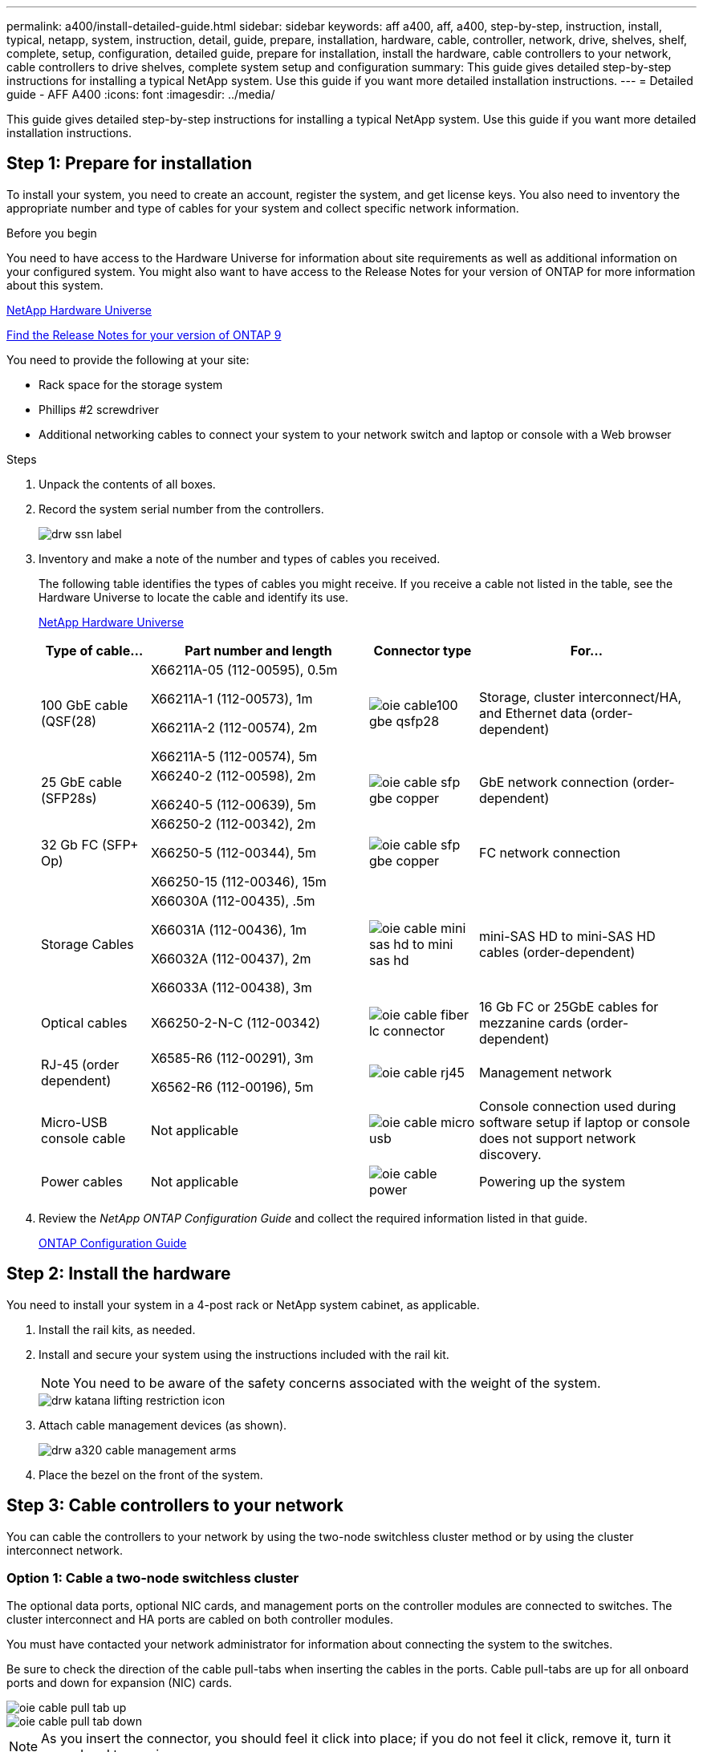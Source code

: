---
permalink: a400/install-detailed-guide.html
sidebar: sidebar
keywords: aff a400, aff, a400, step-by-step, instruction, install, typical, netapp, system, instruction, detail, guide, prepare, installation, hardware, cable, controller, network, drive, shelves, shelf, complete, setup, configuration, detailed guide, prepare for installation, install the hardware, cable controllers to your network, cable controllers to drive shelves, complete system setup and configuration
summary: This guide gives detailed step-by-step instructions for installing a typical NetApp system. Use this guide if you want more detailed installation instructions.
---
= Detailed guide - AFF A400
:icons: font
:imagesdir: ../media/

[.lead]
This guide gives detailed step-by-step instructions for installing a typical NetApp system. Use this guide if you want more detailed installation instructions.

== Step 1: Prepare for installation

[.lead]
To install your system, you need to create an account, register the system, and get license keys. You also need to inventory the appropriate number and type of cables for your system and collect specific network information.

.Before you begin

You need to have access to the Hardware Universe for information about site requirements as well as additional information on your configured system. You might also want to have access to the Release Notes for your version of ONTAP for more information about this system.

https://hwu.netapp.com[NetApp Hardware Universe]

http://mysupport.netapp.com/documentation/productlibrary/index.html?productID=62286[Find the Release Notes for your version of ONTAP 9]

You need to provide the following at your site:

* Rack space for the storage system
* Phillips #2 screwdriver
* Additional networking cables to connect your system to your network switch and laptop or console with a Web browser

.Steps
. Unpack the contents of all boxes.
. Record the system serial number from the controllers.
+
image::../media/drw_ssn_label.png[]

. Inventory and make a note of the number and types of cables you received.
+
The following table identifies the types of cables you might receive. If you receive a cable not listed in the table, see the Hardware Universe to locate the cable and identify its use.
+
https://hwu.netapp.com[NetApp Hardware Universe]
+
[options="header" cols="1,2,1,2"]
|===
| Type of cable...| Part number and length| Connector type| For...
a|
100 GbE cable (QSF(28)
a|
X66211A-05 (112-00595), 0.5m

X66211A-1 (112-00573), 1m

X66211A-2 (112-00574), 2m

X66211A-5 (112-00574), 5m
a|
image:../media/oie_cable100_gbe_qsfp28.png[]
a|
Storage, cluster interconnect/HA, and Ethernet data (order-dependent)
a|
25 GbE cable (SFP28s)
a|
X66240-2 (112-00598), 2m

X66240-5 (112-00639), 5m
a|
image:../media/oie_cable_sfp_gbe_copper.gif[]
a|
GbE network connection (order-dependent)
a|
32 Gb FC (SFP+ Op)
a|
X66250-2 (112-00342), 2m

X66250-5 (112-00344), 5m

X66250-15 (112-00346), 15m
a|
image:../media/oie_cable_sfp_gbe_copper.png[]
[]
a|
FC network connection
a|
Storage Cables
a|
X66030A (112-00435), .5m

X66031A (112-00436), 1m

X66032A (112-00437), 2m

X66033A (112-00438), 3m
a|
image:../media/oie_cable_mini_sas_hd_to_mini_sas_hd.png[]
a|
mini-SAS HD to mini-SAS HD cables (order-dependent)
a|
Optical cables
a|
X66250-2-N-C (112-00342)
a|
image:../media/oie_cable_fiber_lc_connector.gif[]
a|
16 Gb FC or 25GbE cables for mezzanine cards (order-dependent)
a|
RJ-45 (order dependent)
a|
X6585-R6 (112-00291), 3m

X6562-R6 (112-00196), 5m
a|
image:../media/oie_cable_rj45.png[]
a|
Management network
a|
Micro-USB console cable
a|
Not applicable
a|
image:../media/oie_cable_micro_usb.gif[]
a|
Console connection used during software setup if laptop or console does not support network discovery.
a|
Power cables
a|
Not applicable
a|
image:../media/oie_cable_power.png[]
a|
Powering up the system
|===

. Review the _NetApp ONTAP Configuration Guide_ and collect the required information listed in that guide.
+
https://library.netapp.com/ecm/ecm_download_file/ECMLP2862613[ONTAP Configuration Guide]

== Step 2: Install the hardware

[.lead]
You need to install your system in a 4-post rack or NetApp system cabinet, as applicable.

. Install the rail kits, as needed.
. Install and secure your system using the instructions included with the rail kit.
+
NOTE: You need to be aware of the safety concerns associated with the weight of the system.
+
image::../media/drw_katana_lifting_restriction_icon.png[]

. Attach cable management devices (as shown).
+
image::../media/drw_a320_cable_management_arms.png[]

. Place the bezel on the front of the system.

== Step 3: Cable controllers to your network

[.lead]
You can cable the controllers to your network by using the two-node switchless cluster method or by using the cluster interconnect network.

=== Option 1: Cable a two-node switchless cluster

[.lead]
The optional data ports, optional NIC cards, and management ports on the controller modules are connected to switches. The cluster interconnect and HA ports are cabled on both controller modules.

You must have contacted your network administrator for information about connecting the system to the switches.

Be sure to check the direction of the cable pull-tabs when inserting the cables in the ports. Cable pull-tabs are up for all onboard ports and down for expansion (NIC) cards.

image::../media/oie_cable_pull_tab_up.gif[]

image::../media/oie_cable_pull_tab_down.gif[]

NOTE: As you insert the connector, you should feel it click into place; if you do not feel it click, remove it, turn it around and try again.

.Steps
. Use the animation or graphic to complete the cabling between the controllers and to the switches:
+
https://netapp.hosted.panopto.com/Panopto/Pages/embed.aspx?id=48552ddf-0925-4f88-8e93-ab1b00666489[Two-node switchless cluster cabling]
+
image::../media/drw_A400_TNSC_network_cabling.png[]

. Go to <<Step 4: Cable controllers to drive shelves>> for drive shelf cabling instructions.

=== Option 2: Cable a switched cluster

[.lead]
The optional data ports, optional NIC cards, mezzanine cards, and management ports on the controller modules are connected to switches. The cluster interconnect and HA ports are cabled on to the cluster/HA switch.

You must have contacted your network administrator for information about connecting the system to the switches.

Be sure to check the direction of the cable pull-tabs when inserting the cables in the ports. Cable pull-tabs are up for all onboard ports and down for expansion (NIC) cards.

image::../media/oie_cable_pull_tab_up.gif[]

image::../media/oie_cable_pull_tab_down.gif[]

NOTE: As you insert the connector, you should feel it click into place; if you do not feel it click, remove it, turn it around and try again.

.Steps
. Use the animation or graphic to complete the cabling between the controllers and to the switches:
+
https://netapp.hosted.panopto.com/Panopto/Pages/embed.aspx?id=8fefba75-f395-4cf2-ba3c-ab1b00665870[Switched cluster cabling]
+
image::../media/drw_a400_switched_network_cabling.png[]

. Go to <<Step 4: Cable controllers to drive shelves>> for drive shelf cabling instructions.

== Step 4: Cable controllers to drive shelves

[.lead]
You can cable either NSS224 or SAS shelves to you system.

=== Option 1: Cable the controllers to a single drive shelf

[.lead]
You must cable each controller to the NSM modules on the NS224 drive shelf.

Be sure to check the illustration arrow for the proper cable connector pull-tab orientation. The cable pull-tab for the NS224 are up.

image::../media/oie_cable_pull_tab_up.gif[]

NOTE: As you insert the connector, you should feel it click into place; if you do not feel it click, remove it, turn it around and try again.

.Steps
. Use the following animation or graphic to cable your controllers to a single drive shelf.
+
https://netapp.hosted.panopto.com/Panopto/Pages/embed.aspx?id=48d68897-c91d-47dc-b4b0-ab1b0066808a[Cabling the controllers to one NS224 drive shelf]
+
image::../media/drw_a400_one_ns224_shelves.png[]

. Go to <<Step 5: Complete system setup and configuration>> to complete system setup and configuration.

=== Option 2: Cable the controllers to two drive shelves

[.lead]
You must cable each controller to the NSM modules on both NS224 drive shelves.

Be sure to check the illustration arrow for the proper cable connector pull-tab orientation. The cable pull-tab for the NS224 are up.

image::../media/oie_cable_pull_tab_up.gif[]

NOTE: As you insert the connector, you should feel it click into place; if you do not feel it click, remove it, turn it around and try again.

.Steps
. Use the following animation or graphic to cable your controllers to two drive shelves.
+
https://netapp.hosted.panopto.com/Panopto/Pages/embed.aspx?id=5501c7bf-8b74-49e8-8067-ab1b00668804[Cabling controllers to two NS224 drive shelves]
+
image::../media/drw_a400_two_ns224_shelves.png[]

. Go to <<Step 5: Complete system setup and configuration>> to complete system setup and configuration.

=== Option 3: Cable the controllers to SAS drive shelves

[.lead]
You must cable each controller to the IOM modules on both SAS drive shelves.

Be sure to check the illustration arrow for the proper cable connector pull-tab orientation. The cable pull-tab for the DS224-C are down.

image::../media/oie_cable_pull_tab_down.gif[]

NOTE: As you insert the connector, you should feel it click into place; if you do not feel it click, remove it, turn it around and try again.

.Steps
. Use the following graphic to cable your controllers to two drive shelves.
+
https://netapp.hosted.panopto.com/Panopto/Pages/embed.aspx?id=cbb0280e-708d-4365-92b6-ab1b006677ef[Cabling the controllers to SAS drive shelves]
+
image::../media/drw_a400_three_ds224c_shelves.png[]

. Go to <<Step 5: Complete system setup and configuration>> to complete system setup and configuration.

== Step 5: Complete system setup and configuration

[.lead]
You can complete the system setup and configuration using cluster discovery with only a connection to the switch and laptop, or by connecting directly to a controller in the system and then connecting to the management switch.

=== Option 1: Completing system setup and configuration if network discovery is enabled

[.lead]
If you have network discovery enabled on your laptop, you can complete system setup and configuration using automatic cluster discovery.

. Use the following animation to set one or more drive shelf IDs:
+
If your system has NS224 drive shelves, the shelves are pre-set to shelf ID 00 and 01. If you want to change the shelf IDs, you must create a tool to insert into the hole where button is located.
+
https://netapp.hosted.panopto.com/Panopto/Pages/embed.aspx?id=c600f366-4d30-481a-89d9-ab1b0066589b[Setting drive shelf IDs]

. Plug the power cords into the controller power supplies, and then connect them to power sources on different circuits.
. Make sure that your laptop has network discovery enabled.
+
See your laptop's online help for more information.

. Use the following animation to connect your laptop to the Management switch.
+
https://netapp.hosted.panopto.com/Panopto/Pages/embed.aspx?id=d61f983e-f911-4b76-8b3a-ab1b0066909b[Connecting your laptop to the Management switch]

. Select an ONTAP icon listed to discover:
+
image::../media/drw_autodiscovery_controler_select.png[]

 .. Open File Explorer.
 .. Click network in the left pane.
 .. Right click and select refresh.
 .. Double-click either ONTAP icon and accept any certificates displayed on your screen.
+
NOTE: XXXXX is the system serial number for the target node.
+
System Manager opens.

. Use System Manager guided setup to configure your system using the data you collected in the _NetApp ONTAP Configuration Guide_.
+
https://library.netapp.com/ecm/ecm_download_file/ECMLP2862613[ONTAP Configuration Guide]

. Set up your account and download Active IQ Config Advisor:
 .. Log in to your existing account or create an account.
+
https://mysupport.netapp.com/eservice/public/now.do[NetApp Support Registration]

 .. Register your system.
+
https://mysupport.netapp.com/eservice/registerSNoAction.do?moduleName=RegisterMyProduct[NetApp Product Registration]

 .. Download Active IQ Config Advisor.
+
https://mysupport.netapp.com/site/tools/tool-eula/activeiq-configadvisor[NetApp Downloads: Config Advisor]
. Verify the health of your system by running Config Advisor.
. After you have completed the initial configuration, go to the https://www.netapp.com/data-management/oncommand-system-documentation/[ONTAP & ONTAP System Manager Documentation Resources] page for information about configuring additional features in ONTAP.

=== Option 2: Completing system setup and configuration if network discovery is not enabled


[.lead]
If network discovery is not enabled on your laptop, you must complete the configuration and setup using this task.

. Cable and configure your laptop or console:
 .. Set the console port on the laptop or console to 115,200 baud with N-8-1.
+
NOTE: See your laptop or console's online help for how to configure the console port.

 .. Connect the console cable to the laptop or console using the console cable that came with your system, and then connect the laptop to the management switch on the management subnet .
 .. Assign a TCP/IP address to the laptop or console, using one that is on the management subnet.
. Use the following graphic to set one or more drive shelf IDs:
+
If your system has NS224 drive shelves, the shelves are pre-set to shelf ID 00 and 01. If you want to change the shelf IDs, you must create a tool to insert into the hole where button is located.
+
https://netapp.hosted.panopto.com/Panopto/Pages/embed.aspx?id=c600f366-4d30-481a-89d9-ab1b0066589b[Setting drive shelf IDs]

. Plug the power cords into the controller power supplies, and then connect them to power sources on different circuits.
+
NOTE: FAS8300 and FAS8700 shown.
+
https://netapp.hosted.panopto.com/Panopto/Pages/embed.aspx?id=50cdf200-ede1-45a9-b4b5-ab1b006698d7[Power on the controllers]
+
NOTE: Initial booting may take up to eight minutes.

. Assign an initial node management IP address to one of the nodes.
+
[options="header" cols="1,2"]
|===
| If the management network has DHCP...| Then...
a|
Configured
a|
Record the IP address assigned to the new controllers.
a|
Not configured
a|

 .. Open a console session using PuTTY, a terminal server, or the equivalent for your environment.
+
NOTE: Check your laptop or console's online help if you do not know how to configure PuTTY.

 .. Enter the management IP address when prompted by the script.

+
|===

. Using System Manager on your laptop or console, configure your cluster:
 .. Point your browser to the node management IP address.
+
NOTE: The format for the address is +https://x.x.x.x.+

 .. Configure the system using the data you collected in the _NetApp ONTAP Configuration guide_.
+
https://library.netapp.com/ecm/ecm_download_file/ECMLP2862613[ONTAP Configuration Guide]
. Set up your account and download Active IQ Config Advisor:
 .. Log in to your existing account or create an account.
+
https://mysupport.netapp.com/eservice/public/now.do[NetApp Support Registration]

 .. Register your system.
+
https://mysupport.netapp.com/eservice/registerSNoAction.do?moduleName=RegisterMyProduct[NetApp Product Registration]

 .. Download Active IQ Config Advisor.
+
https://mysupport.netapp.com/site/tools/tool-eula/activeiq-configadvisor[NetApp Downloads: Config Advisor]
. Verify the health of your system by running Config Advisor.
. After you have completed the initial configuration, go to the https://www.netapp.com/data-management/oncommand-system-documentation/[ONTAP & ONTAP System Manager Documentation Resources] page for information about configuring additional features in ONTAP.
